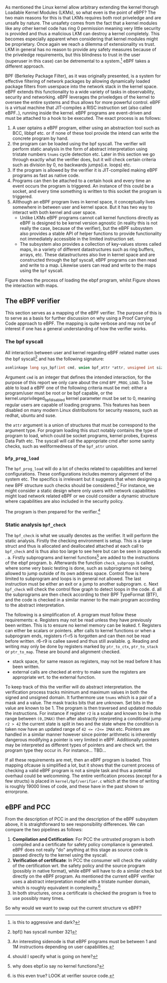 As mentioned the Linux kernel allow arbitrary extending the kernel thorugh Loadable Kernel Modules (LKMs),
so what even is the point of eBPF?
The two main reasons for this is that LKMs requires both root priveledge and are unsafe by nature.
The unsafety comes from the fact that a kernel modules like any other kernel code has ring 0 permission meaning very little security is provided and thus a malicious LKM can destroy a kernel completely.
This becomes especially apparent when considering that kernel modules might be proprietary.
Once again we reach a dilemma of extensionality vs trust.
LKM in general has no reason to provide any safety measures because of the priveledge requirements,
but this blindness to trust in the user (superuser in this case) can be detremental to a system.\footnote{is this to aggressive and dark?} eBPF takes a different approach.

BPF (Berkeley Package Filter), as it was originally presented, is a system for effective filtering of network packages by allowing dynamically loaded package filters from userspace into the network stack in the kernel space. eBPF extends this functionality to a wide variety of tasks in observability, security and networking.
eBPF leverages the priveledges of the kernel to oversee the entire systems and thus allows for more powerful
control.
eBPF is a virtual machine that JIT-compiles a RISC instruction set (also called eBPF..), running inside the kernel.
eBPF programs are event-driven and must be attached to a hook to be executed. The exact process is as follows:
1. A user optains a eBPF program, either using an abstraction tool such as BCC, libbpf etc. or if none of these tool provide the intend can write the concrete program by hand.
2. the program can be loaded using the bpf syscall. The verifier will perform static analysis in the form of abstract interpretation using tristate numbers ~tnums~ cycle detection etc. Later in this section we go through exactly what the verifier does, but it will check certain criteria such as division by 0, no backwards jumps(i.e. loops) etc.
3. If the program is allowed by the verifier it is JIT-compiled making eBPF programs as fast as native code.
4. Programs can then be attached to a certain hook and every time an event occurs the program is triggered.
   An instance of this could be a socket, and every time something is written to this socket the program is triggered.
5. Allthough an eBPF program lives in kernel space, it conceptually lives somewhere in between user and kernel space. But it has two way to interact with both kernel and user space.
   - Unlike LKMs eBPF programs cannot call kernel functions directly as eBPF is designed to be kernel version agnostic (in reality this is not really the case, because of the verifier),
     but the eBPF subsystem also provides a stable API of helper functions to provide functionality not immediately accessible in the limited instruction set.
   - The subsystem also provides a collection of key-values stores called maps, in a variety of different datastructures such as ring buffers, arrays, etc. These datastructures also live in kernel space and are constructed through the bpf syscall, eBPF programs can then read and write to a map. Likewise users can read and write to the maps using the ~bpf~ syscall.

Figure \ref{} shows the process of loading the ebpf program, whilst Figure \ref{} shows the interaction with maps.

** The eBPF verifier
This section serves as a mapping of the eBPF verifier. The purpose of this is to serve as a basis for further discussion on why using a Proof Carrying Code approach to eBPF.
The mapping is quite verbose and may not be of interest if one has a general understanding of how the verifier works.

*** The bpf syscall
All interaction between user and kernel regarding eBPF related matter uses the bpf syscall\footnote{bpf() has syscall number 321} and has the following signature:

#+begin_src c
asmlinkage long sys_bpf(int cmd, union bpf_attr *attr, unsigned int size);
#+end_src

Argument ~cmd~ is an integer that defines the intended interaction, for the purpose of this report we only care about the cmd ~BPF_PROG_LOAD~. To be able to load a eBPF one of the following criteria must be met:
either a program/user must be root or be bpf capable, or the kernel.unprivileged_bpf_disabled kernel parameter must be set to 0, meaning regular users are capable of loading programs. This features has been disabled on many modern Linux distributions for security reasons, such as redhat, ubuntu and suse.\cite{}

the ~attr~ argument is a union of structures that must be correspond to the argument type.
For program loading this stuct notably contains the type of program to load, which could be socket programs, kernel probes, Express Data Path etc.
The syscall will call the appropriate cmd after some sanity checks, such as wellformedness of the ~bpf_attr~ union.

*** ~bfp_prog_load~
The ~bpf_prog_load~ will do a lot of checks related to capabilities and kernel configurations.
These configurations includes memory alignment of the system etc.
The specifics is irrelevant but it suggests that when designing a new BPF structure
such checks should be considered.\footnote{An interesting sidenode is that eBPF programs must be between 1 and 1M instructions depending on user capabilities.}
For instance, we might consider a static design where only users with network capabilities might load network related eBPF or we could consider a dynamic structure where capabilities are also included in the
security policy.

The program is then prepared for the verifier.\footnote{should I specify what is going on here?}

*** Static analysis ~bpf_check~
The ~bpf_check~ is what we usually denotes as the verifier. It will perform the static analysis.
Firstly the checking environment is setup. This is a large struct and thus is allocated and deallocated attached at each call to ~bpf_check~ and is thus also too large to see here but can be seen in appendix \ref{}.
a. Firstly subprograms and kernel functions\footnote{why does ebpf.io say no kernel functions?} are added to the instructions of the ebpf program.
b. Afterwards the function ~check_subprogs~ is called, where some very basic testing is done, such as subprograms not being allowed to jump outside of its own address space. Control flow is here limited to subprogram and loops is in general not allowed. The last instruction must be either an exit or a jump to another subprogram.
c. Next ~bpf_check~ will check the control flow graph to detect loops in the code.
d. all the subprograms are then check according to their BPF TypeFormat (BTF), and the code is checked in a similar manner to the main program according to the abstract interpretation.

The following is a simplification of\cite{}.
A program must follow these requirements:
e. Registers may not be read unless they have previously been written. This is to ensure no kernel memory can be leaked.
f. Registers can either be scalars or pointers. after calls to kernel functions or when a subprogram ends, registers r1-r5 is forgotten and can then not be read before written. r6-r9 is callee saved and thus still available.
g. Reading and writing may only be done by registers marked by ~ptr_to_ctx~, ~ptr_to_stack~ or ~ptr_to_map~.
   These are bound and alignment checked.
- stack space, for same reason as registers, may not be read before it has been written.
- external calls are checked at entry to make sure the registers are appropriate wrt. to the external function.

To keep track of this the verifier will do abstract interpretation. the verification process tracks
minimum and maximum values in both the signed and unsigned domain.
It furthermore use ~tnums~ which is a pair of a mask and a value.
The mask tracks bits that are unknown.
Set bits in the value are known to be 1.
The program is then traversed and updated modulo the instructions.
For instance if register ~r2~ is a scalar and known to be in the range between ~(0,IMAX)~ then after abstractly interpreting a conditional jump ~r2 > 42~ the current state is split in two and the state where the condition is taken now have an updated range of ~42 <= r2<= IMAX~ etc.
Pointers are handled in a similar manner however since pointer arithmetic is inherently dangerous modifying a pointer is very limited in eBPF.
Additionally pointers may be interpreted as different types of pointers and are check wrt. the program type they occur in. For instance...
TBD...

If all these requirements are met, then an eBPF program is loaded.
This mapping ofcause is simplified a lot, but it shows that the current process of checking a valid
eBPF program is not a simple task and thus a potential overhaul could be welcomming.
The entire verification process (except for a few structs) is placed in ~kernel/bpf/verifier.c~ which at the time of writing is roughly 19000 lines of code, and these have in the past shown to errorprone.

** eBPF and PCC
From the description of PCC in \ref{} and the description of the eBPF subsystem above, it is straightforward to see responsibility differences.
We can compare the two pipelines as follows:

1. *Compilation and Cetification*: For PCC the untrusted program is both compiled and a certificate
   for safety policy compliance is generated. eBPF does not really "do" anything at this stage as source code is passed directly to the kernel using the syscall.
2. *Verification of certificate*: In PCC the consumer will check the validity of the certification wrt. the safety policy and the source program (possibly in native format), while eBPF will have to do a similar check but directly on the eBPF program. As mentioned the current eBPF verifier uses a abstract interpretation model with a tristate number domain, which is roughly equivalent in complexity.\footnote{is this even true? LOOK at verifier source code.}
3. In both structures, once a certificate is checked the program is free to use possibly many times.

So why would we want to swap out the current structure vs eBPF?
